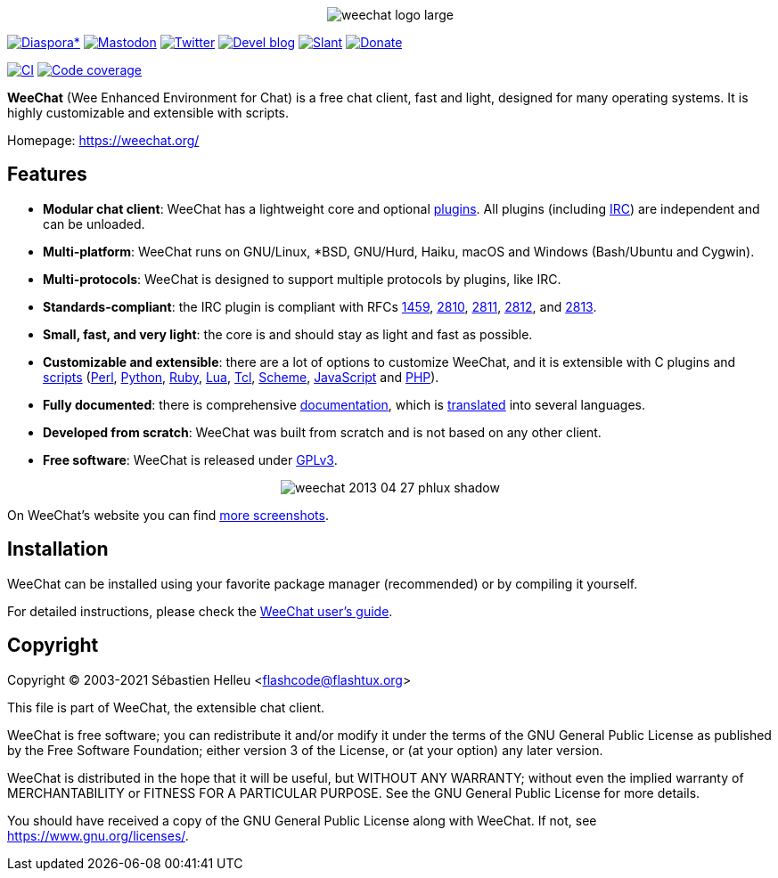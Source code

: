 :author: Sébastien Helleu
:email: flashcode@flashtux.org
:lang: en


pass:[<p align="center">] image:https://weechat.org/media/images/weechat_logo_large.png[align="center"] pass:[</p>]

image:https://img.shields.io/badge/diaspora*-follow-blue.svg["Diaspora*", link="https://diasp.eu/u/weechat"]
image:https://img.shields.io/badge/mastodon-follow-blue.svg["Mastodon", link="https://hostux.social/@weechat"]
image:https://img.shields.io/badge/twitter-follow-blue.svg["Twitter", link="https://twitter.com/WeeChatClient"]
image:https://img.shields.io/badge/devel%20blog-follow-blue.svg["Devel blog", link="https://blog.weechat.org/"]
image:https://img.shields.io/badge/slant-recommend-28acad.svg["Slant", link="https://www.slant.co/topics/1323/~best-irc-clients-for-linux"]
image:https://img.shields.io/badge/help-donate%20%E2%9D%A4-ff69b4.svg["Donate", link="https://weechat.org/donate/"]

image:https://github.com/weechat/weechat/workflows/CI/badge.svg["CI", link="https://github.com/weechat/weechat/actions"]
image:https://codecov.io/gh/weechat/weechat/branch/master/graph/badge.svg["Code coverage", link="https://codecov.io/gh/weechat/weechat"]

*WeeChat* (Wee Enhanced Environment for Chat) is a free chat client, fast and
light, designed for many operating systems.
It is highly customizable and extensible with scripts.

Homepage: https://weechat.org/

== Features

* *Modular chat client*: WeeChat has a lightweight core and optional https://weechat.org/doc/user#plugins[plugins]. All plugins (including https://weechat.org/doc/user#irc[IRC]) are independent and can be unloaded.
* *Multi-platform*: WeeChat runs on GNU/Linux, *BSD, GNU/Hurd, Haiku, macOS and Windows (Bash/Ubuntu and Cygwin).
* *Multi-protocols*: WeeChat is designed to support multiple protocols by plugins, like IRC.
* *Standards-compliant*: the IRC plugin is compliant with RFCs https://tools.ietf.org/html/rfc1459[1459], https://tools.ietf.org/html/rfc2810[2810], https://tools.ietf.org/html/rfc2811[2811], https://tools.ietf.org/html/rfc2812[2812], and https://tools.ietf.org/html/rfc2813[2813].
* *Small, fast, and very light*: the core is and should stay as light and fast as possible.
* *Customizable and extensible*: there are a lot of options to customize WeeChat, and it is extensible with C plugins and https://weechat.org/scripts/[scripts] (https://weechat.org/scripts/language/perl/[Perl], https://weechat.org/scripts/language/python/[Python], https://weechat.org/scripts/language/ruby[Ruby], https://weechat.org/scripts/language/lua/[Lua], https://weechat.org/scripts/language/tcl/[Tcl], https://weechat.org/scripts/language/guile/[Scheme], https://weechat.org/scripts/language/javascript/[JavaScript] and https://weechat.org/scripts/language/php/[PHP]).
* *Fully documented*: there is comprehensive https://weechat.org/doc/[documentation], which is https://weechat.org/doc/dev#translations[translated] into several languages.
* *Developed from scratch*: WeeChat was built from scratch and is not based on any other client.
* *Free software*: WeeChat is released under https://www.gnu.org/licenses/gpl-3.0.html[GPLv3].

pass:[<p align="center">] image:https://weechat.org/media/images/screenshots/weechat/medium/weechat_2013-04-27_phlux_shadow.png[align="center"] pass:[</p>]

On WeeChat's website you can find https://weechat.org/about/screenshots/[more screenshots].

== Installation

WeeChat can be installed using your favorite package manager (recommended) or by compiling it yourself.

For detailed instructions, please check the https://weechat.org/doc/user#install[WeeChat user's guide].

== Copyright

Copyright (C) 2003-2021 Sébastien Helleu <flashcode@flashtux.org>

This file is part of WeeChat, the extensible chat client.

WeeChat is free software; you can redistribute it and/or modify
it under the terms of the GNU General Public License as published by
the Free Software Foundation; either version 3 of the License, or
(at your option) any later version.

WeeChat is distributed in the hope that it will be useful,
but WITHOUT ANY WARRANTY; without even the implied warranty of
MERCHANTABILITY or FITNESS FOR A PARTICULAR PURPOSE.  See the
GNU General Public License for more details.

You should have received a copy of the GNU General Public License
along with WeeChat.  If not, see <https://www.gnu.org/licenses/>.
